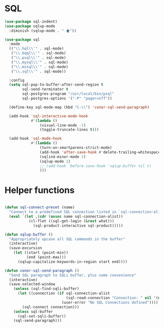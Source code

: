 * SQL
  #+BEGIN_SRC emacs-lisp :tangle yes
    (use-package sql-indent)
    (use-package sqlup-mode
      :diminish (sqlup-mode . " 🡅"))

    (use-package sql
      :mode
      (("\\.hql\\'" . sql-mode)
       ("\\.bqql\\'" . sql-mode)
       ("\\.psql\\'" . sql-mode)
       ("\\.mysql\\'" . sql-mode)
       ("\\.mssql\\'" . sql-mode)
       ("\\.sql\\'" . sql-mode))

      :config
      (setq sql-pop-to-buffer-after-send-region t
            sql-send-terminator t
            sql-postgres-program "/usr/local/bin/psql"
            sql-postgres-options '("-P" "pager=off"))

      (define-key sql-mode-map (kbd "C-\\") 'conor-sql-send-paragraph)

      (add-hook 'sql-interactive-mode-hook
                #'(lambda ()
                    (visual-line-mode -1)
                    (toggle-truncate-lines t)))

      (add-hook 'sql-mode-hook
                #'(lambda ()
                    (turn-on-smartparens-strict-mode)
                    (add-hook 'after-save-hook #'delete-trailing-whitespace nil t)
                    (sqlind-minor-mode 1)
                    (sqlup-mode 1)
                    ;; (add-hook 'before-save-hook 'sqlup-buffer nil t)
                    )))

  #+END_SRC



* Helper functions

  #+BEGIN_SRC emacs-lisp :tangle yes

    (defun sql-connect-preset (name)
      "Connect to a predefined SQL connection listed in `sql-connection-alist'"
      (eval `(let ,(cdr (assoc name sql-connection-alist))
               (cl-flet ((sql-get-login (&rest what)))
                 (sql-product-interactive sql-product)))))

    (defun sqlup-buffer ()
      "Appropriately upcase all SQL commands in the buffer"
      (interactive)
      (save-excursion
        (let ((start (point-min))
              (end (point-max)))
          (sqlup-capitalize-keywords-in-region start end))))

    (defun conor-sql-send-paragraph ()
      "Send SQL paragraph to SQLi buffer, plus some convenience"
      (interactive)
      (save-selected-window
        (unless (sql-find-sqli-buffer)
          (let ((connection (if sql-connection-alist
                                (sql-read-connection "Connection: " nil '(nil))
                              (user-error "No SQL Connections defined"))))
            (sql-connect connection)))
        (unless sql-buffer
          (sql-set-sqli-buffer))
        (sql-send-paragraph)))

  #+END_SRC
